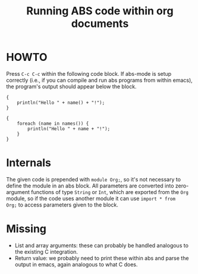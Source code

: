 #+Title: Running ABS code within org documents

* HOWTO

Press ~C-c C-c~ within the following code block.  If abs-mode is setup
correctly (i.e., if you can compile and run abs programs from within emacs),
the program's output should appear below the block.

#+name: example
#+BEGIN_SRC abs :results output :var name="Rudi" :exports both
  {
      println("Hello " + name() + "!");
  }
#+END_SRC


#+name: list-example
#+BEGIN_SRC abs :results output :var names='("Rudi" "Hans") :exports both
  {
      foreach (name in names()) {
          println("Hello " + name + "!");
      }
  }
#+END_SRC


* Internals

The given code is prepended with ~module Org;~, so it's not necessary to
define the module in an abs block.  All parameters are converted into
zero-argument functions of type ~String~ or ~Int~, which are exported from the
~Org~ module, so if the code uses another module it can use ~import * from
Org;~ to access parameters given to the block.

* Missing

- List and array arguments: these can probably be handled analogous to the
  existing C integration.
- Return value: we probably need to print these within abs and parse the
  output in emacs, again analogous to what C does.
